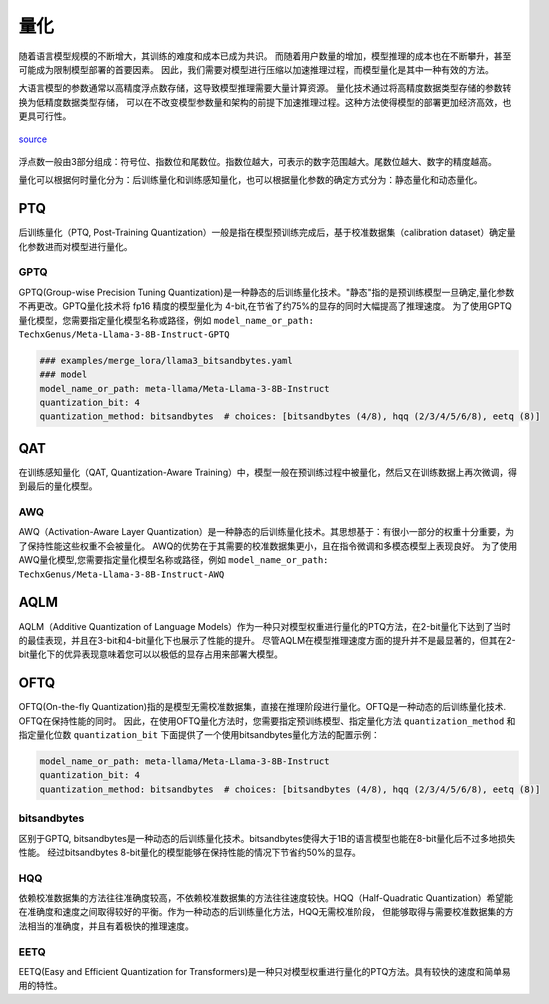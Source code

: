 量化
================

随着语言模型规模的不断增大，其训练的难度和成本已成为共识。
而随着用户数量的增加，模型推理的成本也在不断攀升，甚至可能成为限制模型部署的首要因素。
因此，我们需要对模型进行压缩以加速推理过程，而模型量化是其中一种有效的方法。

大语言模型的参数通常以高精度浮点数存储，这导致模型推理需要大量计算资源。
量化技术通过将高精度数据类型存储的参数转换为低精度数据类型存储，
可以在不改变模型参数量和架构的前提下加速推理过程。这种方法使得模型的部署更加经济高效，也更具可行性。

.. figure:: ../assets/quantization_0.png
   :width: 600px
   :align: center

   `source <https://www.cerebras.net/machine-learning/to-bfloat-or-not-to-bfloat-that-is-the-question/>`_

浮点数一般由3部分组成：符号位、指数位和尾数位。指数位越大，可表示的数字范围越大。尾数位越大、数字的精度越高。


量化可以根据何时量化分为：后训练量化和训练感知量化，也可以根据量化参数的确定方式分为：静态量化和动态量化。

PTQ
---------------------
后训练量化（PTQ, Post-Training Quantization）一般是指在模型预训练完成后，基于校准数据集（calibration dataset）确定量化参数进而对模型进行量化。

GPTQ
~~~~~~~~~~~~~~
GPTQ(Group-wise Precision Tuning Quantization)是一种静态的后训练量化技术。"静态"指的是预训练模型一旦确定,量化参数不再更改。GPTQ量化技术将 fp16 精度的模型量化为 4-bit,在节省了约75%的显存的同时大幅提高了推理速度。
为了使用GPTQ量化模型，您需要指定量化模型名称或路径，例如 ``model_name_or_path: TechxGenus/Meta-Llama-3-8B-Instruct-GPTQ``



.. code-block:: yaml

    ### examples/merge_lora/llama3_bitsandbytes.yaml
    ### model
    model_name_or_path: meta-llama/Meta-Llama-3-8B-Instruct
    quantization_bit: 4
    quantization_method: bitsandbytes  # choices: [bitsandbytes (4/8), hqq (2/3/4/5/6/8), eetq (8)]

QAT
-------------------

在训练感知量化（QAT, Quantization-Aware Training）中，模型一般在预训练过程中被量化，然后又在训练数据上再次微调，得到最后的量化模型。


AWQ
~~~~~~~~~~~~~~~~~~~~
AWQ（Activation-Aware Layer Quantization）是一种静态的后训练量化技术。其思想基于：有很小一部分的权重十分重要，为了保持性能这些权重不会被量化。
AWQ的优势在于其需要的校准数据集更小，且在指令微调和多模态模型上表现良好。
为了使用AWQ量化模型,您需要指定量化模型名称或路径，例如 ``model_name_or_path: TechxGenus/Meta-Llama-3-8B-Instruct-AWQ``


AQLM
------------------
AQLM（Additive Quantization of Language Models）作为一种只对模型权重进行量化的PTQ方法，在2-bit量化下达到了当时的最佳表现，并且在3-bit和4-bit量化下也展示了性能的提升。
尽管AQLM在模型推理速度方面的提升并不是最显著的，但其在2-bit量化下的优异表现意味着您可以以极低的显存占用来部署大模型。



OFTQ
---------------------
OFTQ(On-the-fly Quantization)指的是模型无需校准数据集，直接在推理阶段进行量化。OFTQ是一种动态的后训练量化技术. OFTQ在保持性能的同时。
因此，在使用OFTQ量化方法时，您需要指定预训练模型、指定量化方法 ``quantization_method`` 和指定量化位数 ``quantization_bit``
下面提供了一个使用bitsandbytes量化方法的配置示例：

.. code-block:: yaml

    model_name_or_path: meta-llama/Meta-Llama-3-8B-Instruct
    quantization_bit: 4
    quantization_method: bitsandbytes  # choices: [bitsandbytes (4/8), hqq (2/3/4/5/6/8), eetq (8)]


bitsandbytes
~~~~~~~~~~~~~~~
区别于GPTQ, bitsandbytes是一种动态的后训练量化技术。bitsandbytes使得大于1B的语言模型也能在8-bit量化后不过多地损失性能。
经过bitsandbytes 8-bit量化的模型能够在保持性能的情况下节省约50%的显存。

HQQ
~~~~~~~~~~~~~
依赖校准数据集的方法往往准确度较高，不依赖校准数据集的方法往往速度较快。HQQ（Half-Quadratic Quantization）希望能在准确度和速度之间取得较好的平衡。作为一种动态的后训练量化方法，HQQ无需校准阶段，
但能够取得与需要校准数据集的方法相当的准确度，并且有着极快的推理速度。

EETQ
~~~~~~~~~~~~~~
EETQ(Easy and Efficient Quantization for Transformers)是一种只对模型权重进行量化的PTQ方法。具有较快的速度和简单易用的特性。


